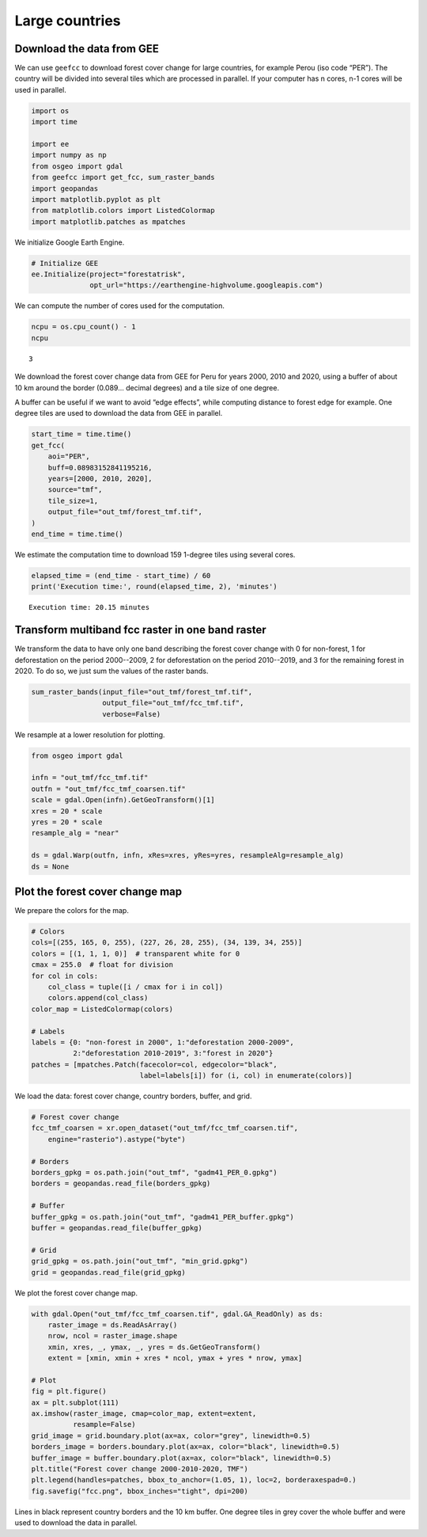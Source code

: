===============
Large countries
===============




Download the data from GEE
--------------------------

We can use ``geefcc`` to download forest cover change for large countries,
for example Perou (iso code “PER”). The country will be divided into
several tiles which are processed in parallel. If your computer has n
cores, n-1 cores will be used in parallel.

.. code:: python

    import os
    import time

    import ee
    import numpy as np
    from osgeo import gdal
    from geefcc import get_fcc, sum_raster_bands
    import geopandas
    import matplotlib.pyplot as plt
    from matplotlib.colors import ListedColormap
    import matplotlib.patches as mpatches

We initialize Google Earth Engine.

.. code:: python

    # Initialize GEE
    ee.Initialize(project="forestatrisk",
                  opt_url="https://earthengine-highvolume.googleapis.com")

We can compute the number of cores used for the computation.

.. code:: python

    ncpu = os.cpu_count() - 1
    ncpu

::

    3


We download the forest cover change data from GEE for Peru for years 2000, 2010 and 2020, using a buffer of about 10 km around the border (0.089... decimal degrees) and a tile size of one degree.

A buffer can be useful if we want to avoid “edge effects”, while computing distance to forest edge for example. One degree tiles are used to download the data from GEE in parallel.

.. code:: python

    start_time = time.time()
    get_fcc(
        aoi="PER",
        buff=0.08983152841195216,
        years=[2000, 2010, 2020],
        source="tmf",
        tile_size=1,
        output_file="out_tmf/forest_tmf.tif",
    )
    end_time = time.time()

We estimate the computation time to download 159 1-degree tiles using several cores. 

.. code:: python

    elapsed_time = (end_time - start_time) / 60
    print('Execution time:', round(elapsed_time, 2), 'minutes')

::

    Execution time: 20.15 minutes

Transform multiband fcc raster in one band raster
-------------------------------------------------

We transform the data to have only one band describing the forest cover change with 0 for non-forest, 1 for deforestation on the period 2000--2009, 2 for deforestation on the period 2010--2019, and 3 for the remaining forest in 2020. To do so, we just sum the values of the raster bands.

.. code:: python

    sum_raster_bands(input_file="out_tmf/forest_tmf.tif",
                     output_file="out_tmf/fcc_tmf.tif",
                     verbose=False)

We resample at a lower resolution for plotting.

.. code:: python

    from osgeo import gdal

    infn = "out_tmf/fcc_tmf.tif"
    outfn = "out_tmf/fcc_tmf_coarsen.tif"
    scale = gdal.Open(infn).GetGeoTransform()[1]
    xres = 20 * scale
    yres = 20 * scale
    resample_alg = "near"

    ds = gdal.Warp(outfn, infn, xRes=xres, yRes=yres, resampleAlg=resample_alg)
    ds = None

Plot the forest cover change map
--------------------------------

We prepare the colors for the map.

.. code:: python

    # Colors
    cols=[(255, 165, 0, 255), (227, 26, 28, 255), (34, 139, 34, 255)]
    colors = [(1, 1, 1, 0)]  # transparent white for 0
    cmax = 255.0  # float for division
    for col in cols:
        col_class = tuple([i / cmax for i in col])
        colors.append(col_class)
    color_map = ListedColormap(colors)

    # Labels
    labels = {0: "non-forest in 2000", 1:"deforestation 2000-2009",
              2:"deforestation 2010-2019", 3:"forest in 2020"}
    patches = [mpatches.Patch(facecolor=col, edgecolor="black",
                              label=labels[i]) for (i, col) in enumerate(colors)]

We load the data: forest cover change, country borders, buffer, and grid.

.. code:: python

    # Forest cover change
    fcc_tmf_coarsen = xr.open_dataset("out_tmf/fcc_tmf_coarsen.tif",
        engine="rasterio").astype("byte")

    # Borders
    borders_gpkg = os.path.join("out_tmf", "gadm41_PER_0.gpkg")
    borders = geopandas.read_file(borders_gpkg)

    # Buffer
    buffer_gpkg = os.path.join("out_tmf", "gadm41_PER_buffer.gpkg")
    buffer = geopandas.read_file(buffer_gpkg)

    # Grid
    grid_gpkg = os.path.join("out_tmf", "min_grid.gpkg")
    grid = geopandas.read_file(grid_gpkg)

We plot the forest cover change map.

.. code:: python

    with gdal.Open("out_tmf/fcc_tmf_coarsen.tif", gdal.GA_ReadOnly) as ds:
        raster_image = ds.ReadAsArray()
        nrow, ncol = raster_image.shape
        xmin, xres, _, ymax, _, yres = ds.GetGeoTransform()
        extent = [xmin, xmin + xres * ncol, ymax + yres * nrow, ymax]

    # Plot
    fig = plt.figure()
    ax = plt.subplot(111)
    ax.imshow(raster_image, cmap=color_map, extent=extent,
              resample=False)
    grid_image = grid.boundary.plot(ax=ax, color="grey", linewidth=0.5)
    borders_image = borders.boundary.plot(ax=ax, color="black", linewidth=0.5)
    buffer_image = buffer.boundary.plot(ax=ax, color="black", linewidth=0.5)
    plt.title("Forest cover change 2000-2010-2020, TMF")
    plt.legend(handles=patches, bbox_to_anchor=(1.05, 1), loc=2, borderaxespad=0.)
    fig.savefig("fcc.png", bbox_inches="tight", dpi=200)

.. image:: fcc.png
    :width: 700
    :align: center

Lines in black represent country borders and the 10 km buffer. One degree tiles in grey cover the whole buffer and were used to download the data in parallel.
